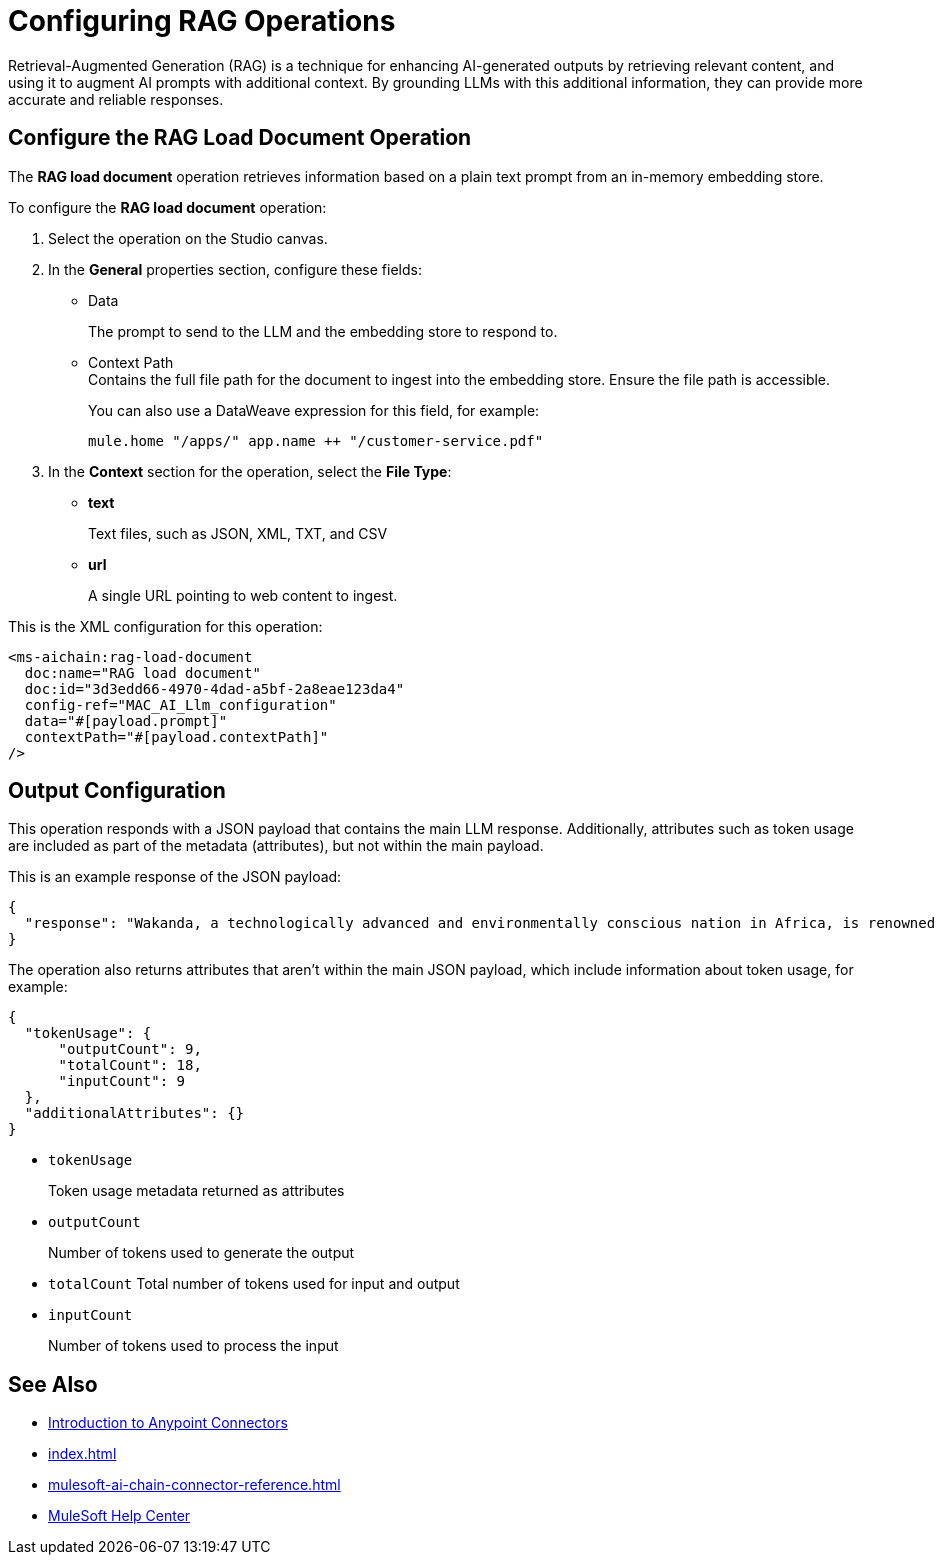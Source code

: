 = Configuring RAG Operations

Retrieval-Augmented Generation (RAG) is a technique for enhancing AI-generated outputs by retrieving relevant content, and using it to augment AI prompts with additional context. By grounding LLMs with this additional information, they can provide more accurate and reliable responses.

== Configure the RAG Load Document Operation

The *RAG load document* operation retrieves information based on a plain text prompt from an in-memory embedding store. 

To configure the *RAG load document* operation:

. Select the operation on the Studio canvas.
. In the *General* properties section, configure these fields:
* Data
+
The prompt to send to the LLM and the embedding store to respond to.
* Context Path +
Contains the full file path for the document to ingest into the embedding store. Ensure the file path is accessible. 
+
You can also use a DataWeave expression for this field, for example: 
+
`mule.home ++ "/apps/" ++ app.name ++ "/customer-service.pdf"`
. In the *Context* section for the operation, select the *File Type*:
* *text* 
+
Text files, such as JSON, XML, TXT, and CSV
* *url* 
+
A single URL pointing to web content to ingest.

This is the XML configuration for this operation:

[[source,xml]]
----
<ms-aichain:rag-load-document 
  doc:name="RAG load document" 
  doc:id="3d3edd66-4970-4dad-a5bf-2a8eae123da4" 
  config-ref="MAC_AI_Llm_configuration" 
  data="#[payload.prompt]" 
  contextPath="#[payload.contextPath]"
/>
----

== Output Configuration

This operation responds with a JSON payload that contains the main LLM response. Additionally, attributes such as token usage are included as part of the metadata (attributes), but not within the main payload.

This is an example response of the JSON payload:

[source,json]
----
{
  "response": "Wakanda, a technologically advanced and environmentally conscious nation in Africa, is renowned for its unique integration of ancient traditions with cutting-edge innovations, powered by the rare metal Vibranium. With a population of 12.5 million, it emphasizes sustainable growth, quality education, and healthcare, while maintaining a zero carbon footprint through advanced eco-tech solutions. Despite its peaceful nature, Wakanda's formidable military and cultural heritage, led by King T’Challa and the Dora Milaje, ensure its resilience and unity as a symbol of progress and tradition."
}
----

The operation also returns attributes that aren't within the main JSON payload, which include information about token usage, for example:

[source,json]
----
{
  "tokenUsage": {
      "outputCount": 9, 
      "totalCount": 18, 
      "inputCount": 9 
  },
  "additionalAttributes": {}
}
----

* `tokenUsage` 
+
Token usage metadata returned as attributes
* `outputCount` 
+
Number of tokens used to generate the output
* `totalCount` Total number of tokens used for input and output
* `inputCount` 
+
Number of tokens used to process the input


== See Also

* xref:connectors::introduction/introduction-to-anypoint-connectors.adoc[Introduction to Anypoint Connectors]
* xref:index.adoc[]
* xref:mulesoft-ai-chain-connector-reference.adoc[]
* https://help.mulesoft.com[MuleSoft Help Center]

